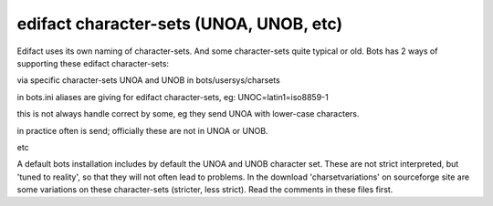 edifact character-sets (UNOA, UNOB, etc)
----------------------------------------

Edifact uses its own naming of character-sets. And some character-sets
quite typical or old. Bots has 2 ways of supporting these edifact
character-sets:

.. raw:: html

   <ol><li>

via specific character-sets UNOA and UNOB in bots/usersys/charsets

.. raw:: html

   </li><li>

in bots.ini aliases are giving for edifact character-sets, eg:
UNOC=latin1=iso8859-1

.. raw:: html

   </li></ol>

 There are some problems with character-sets UNOA and UNOB:

.. raw:: html

   <ul><li>

this is not always handle correct by some, eg they send UNOA with
lower-case characters.

.. raw:: html

   </li><li>

in practice often is send; officially these are not in UNOA or UNOB.

.. raw:: html

   </li><li>

etc

.. raw:: html

   </li></ul>

A default bots installation includes by default the UNOA and UNOB
character set. These are not strict interpreted, but 'tuned to reality',
so that they will not often lead to problems. In the download
'charsetvariations' on sourceforge site are some variations on these
character-sets (stricter, less strict). Read the comments in these files
first.
